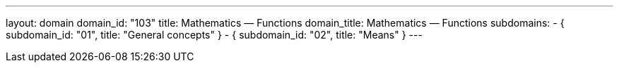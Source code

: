 ---
layout: domain
domain_id: "103"
title: Mathematics — Functions
domain_title: Mathematics — Functions
subdomains:
- { subdomain_id: "01", title: "General concepts" }
- { subdomain_id: "02", title: "Means" }
---